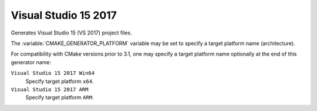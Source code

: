 Visual Studio 15 2017
---------------------

Generates Visual Studio 15 (VS 2017) project files.

The :variable:`CMAKE_GENERATOR_PLATFORM` variable may be set
to specify a target platform name (architecture).

For compatibility with CMake versions prior to 3.1, one may specify
a target platform name optionally at the end of this generator name:

``Visual Studio 15 2017 Win64``
  Specify target platform ``x64``.

``Visual Studio 15 2017 ARM``
  Specify target platform ``ARM``.
